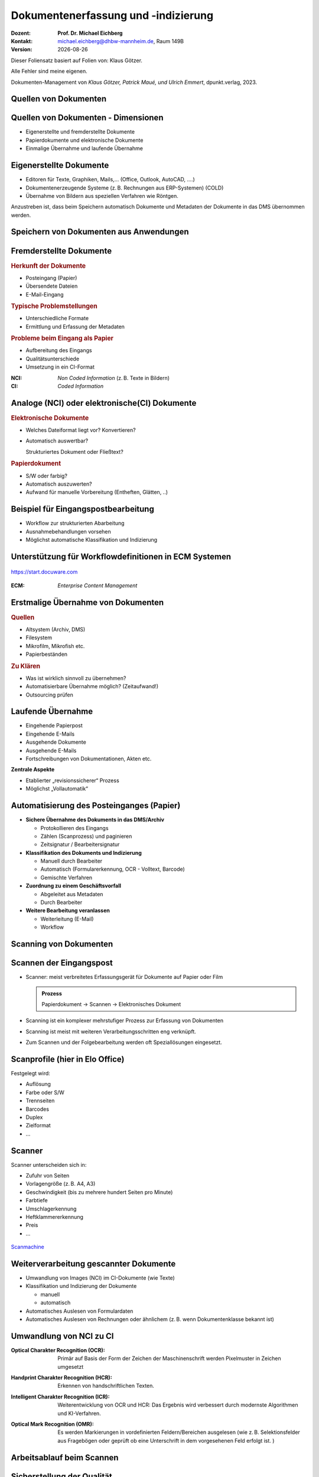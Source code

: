 .. meta:: 
    :author: Michael Eichberg
    :keywords: "Dokumenten Management"
    :description lang=de: "Dokumentenerfassung und -indizierung"
    :id: lecture-dm-erfassung-und-indizierung
    :first-slide: last-viewed

.. |date| date::
.. |at| unicode:: 0x40

.. role:: incremental   
.. role:: eng
.. role:: ger
.. role:: red
.. role:: green
.. role:: the-blue
.. role:: minor
.. role:: ger-quote
.. role:: obsolete
.. role:: line-above
.. role:: huge
.. role:: xxl
.. role:: monospaced

.. role:: raw-html(raw)
   :format: html



Dokumentenerfassung und -indizierung
===================================================================

.. container:: smaller line-above

    :Dozent: **Prof. Dr. Michael Eichberg**
    :Kontakt: michael.eichberg@dhbw-mannheim.de, Raum 149B
    :Version: |date|


.. container:: footer-left x-tiny 

    Dieser Foliensatz basiert auf Folien von: Klaus Götzer.
    
    Alle Fehler sind meine eigenen.

    Dokumenten-Management von *Klaus Götzer, Patrick Maué, und Ulrich Emmert*, dpunkt.verlag, 2023.




.. class:: new-section

Quellen von Dokumenten
-------------------------------------------------------------------------------



Quellen von Dokumenten - Dimensionen
------------------------------------

• Eigenerstellte und fremderstellte Dokumente
• Papierdokumente und elektronische Dokumente 
• Einmalige Übernahme und laufende Übernahme



Eigenerstellte Dokumente
------------------------------------

• Editoren für Texte, Graphiken, Mails,... (Office, Outlook, AutoCAD, ....)
• Dokumentenerzeugende Systeme (z. B. Rechnungen aus ERP-Systemen) (COLD)
• Übernahme von Bildern aus speziellen Verfahren wie Röntgen.

.. container:: assessment

    Anzustreben ist, dass beim Speichern automatisch Dokumente und Metadaten der Dokumente in das DMS übernommen werden.



Speichern von Dokumenten aus Anwendungen
------------------------------------------

.. container:: stack

    .. container:: layer

        .. image:: screenshots/elo-office-ms-word-integration-2024-02-05.png
            :width: 95%
            :align: center


    .. container:: layer incremental

        .. image:: screenshots/elo-office-ms-word-speichern-in-archiv-2024-02-05.png
            :width: 95%
            :align: center


Fremderstellte Dokumente
------------------------------------

.. container:: 

    .. rubric:: Herkunft der Dokumente 

    • Posteingang (Papier)
    • Übersendete Dateien
    • E-Mail-Eingang

.. container:: incremental

    .. rubric:: Typische Problemstellungen

    • Unterschiedliche Formate
    • Ermittlung und Erfassung der Metadaten

.. container:: incremental

    .. rubric:: Probleme beim Eingang als Papier 
        
    • Aufbereitung des Eingangs
    • Qualitätsunterschiede
    • Umsetzung in ein CI-Format

.. container:: supplemental

    :NCI: *Non Coded Information* (z. B. Texte in Bildern)
    :CI: *Coded Information*




Analoge (NCI) oder elektronische(CI) Dokumente
-------------------------------------------------

.. container:: 

    .. rubric:: Elektronische Dokumente

    .. class:: list-with-explanations

    • Welches Dateiformat liegt vor? Konvertieren?
    • Automatisch auswertbar?
    
      Strukturiertes Dokument oder Fließtext?

.. container:: incremental

    .. rubric:: Papierdokument

    • S/W oder farbig?
    • Automatisch auszuwerten?
    • Aufwand für manuelle Vorbereitung (Entheften, Glätten, ..)



.. class:: vertical-title smaller-slide-title 

Beispiel für Eingangspostbearbeitung
---------------------------------------

.. container:: two-columns margin-left-1em

    .. container:: column

        • Workflow zur strukturierten Abarbeitung
        • Ausnahmebehandlungen vorsehen
        • Möglichst automatische Klassifikation und Indizierung

    .. container:: column

        .. figure:: drawings/eingangspostbearbeitung.svg
            :height: 1175px
            :align: center



.. class:: smaller-slide-title

Unterstützung für Workflowdefinitionen in ECM Systemen
-------------------------------------------------------

.. figure:: screenshots/docuware-workflow-manager-2024-02.webp
    :height: 900px
    :align: center
    :class: box-shadow

    https://start.docuware.com


.. container:: supplemental
    
        :ECM: *Enterprise Content Management*


Erstmalige Übernahme von Dokumenten
---------------------------------------

.. container:: 

    .. rubric:: Quellen

    • Altsystem (Archiv, DMS) 
    • Filesystem
    • Mikrofilm, Mikrofish etc. 
    • Papierbeständen

.. container:: incremental

    .. rubric:: Zu Klären

    • Was ist wirklich sinnvoll zu übernehmen?
    • Automatisierbare Übernahme möglich? (Zeitaufwand!) 
    • Outsourcing prüfen


Laufende Übernahme
------------------------

• Eingehende Papierpost 
• Eingehende E-Mails
• Ausgehende Dokumente 
• Ausgehende E-Mails
• Fortschreibungen von Dokumentationen, Akten etc.

.. container:: assessment incremental

    **Zentrale Aspekte**

    • Etablierter „revisionssicherer“ Prozess 
    • Möglichst „Vollautomatik“



Automatisierung des Posteinganges (Papier)
--------------------------------------------

.. class:: incremental list-with-explanations

• **Sichere Übernahme des Dokuments in das DMS/Archiv**

  - Protokollieren des Eingangs
  - Zählen (Scanprozess) und paginieren
  - Zeitsignatur / Bearbeitersignatur

• **Klassifikation des Dokuments und Indizierung**

  - Manuell durch Bearbeiter
  - Automatisch (Formularerkennung, OCR - Volltext, Barcode) 
  - Gemischte Verfahren

• **Zuordnung zu einem Geschäftsvorfall**
 
  - Abgeleitet aus Metadaten
  - Durch Bearbeiter

• **Weitere Bearbeitung veranlassen**

  - Weiterleitung (E-Mail)
  - Workflow




.. class:: new-section

Scanning von Dokumenten
-------------------------------------------------------------------------------



Scannen der Eingangspost
--------------------------

• Scanner: meist verbreitetes Erfassungsgerät für Dokumente auf Papier oder Film

  .. admonition:: Prozess
  
    Papierdokument → Scannen → Elektronisches Dokument

• Scanning ist ein komplexer mehrstufiger Prozess zur Erfassung von Dokumenten
• Scanning ist meist mit weiteren Verarbeitungsschritten eng verknüpft.
• Zum Scannen und der Folgebearbeitung werden oft Speziallösungen eingesetzt.



Scanprofile (hier in Elo Office)
---------------------------------

.. container:: stack

    .. container:: layer

        .. image:: screenshots/elo-office-vordefiniertes-scanprofil-2024-02-05.png
            :width: 1600px
            :align: center

    .. container:: layer incremental

        .. image:: screenshots/elo-office-scanprofil-2024-02-05.png
            :width: 1600px
            :align: center



.. container::  supplemental

    Festgelegt wird: 

    • Auflösung
    • Farbe oder S/W 
    • Trennseiten
    • Barcodes
    • Duplex
    • Zielformat
    • ...


Scanner
---------------------------------

.. container:: two-columns
    
        .. container:: column no-separator
    
            Scanner unterscheiden sich in:

            - Zufuhr von Seiten 
            - Vorlagengröße (z. B. A4, A3)
            - Geschwindigkeit (bis zu mehrere hundert Seiten pro Minute)
            - Farbtiefe
            - Umschlagerkennung
            - Heftklammererkennung
            - Preis
            - ... 
    
        .. container:: column
    
            .. figure:: screenshots/hochleistungsscanner-140blatt_pro_min-canon-scanmachine-10000eur-2024.webp
                :height: 800px

            .. class:: text-align-center
            
                `Scanmachine <https://www.scanmachine.de>`__



Weiterverarbeitung gescannter Dokumente
---------------------------------------

• Umwandlung von Images (NCI) im CI-Dokumente (wie Texte)
• Klassifikation und Indizierung der Dokumente 

  - manuell
  - automatisch
  
• Automatisches Auslesen von Formulardaten
• Automatisches Auslesen von Rechnungen oder ähnlichem (z. B. wenn Dokumentenklasse bekannt ist)



Umwandlung von NCI zu CI
---------------------------------

:Optical Charakter Recognition (OCR):

    Primär auf Basis der Form der Zeichen der Maschinenschrift werden Pixelmuster in Zeichen umgesetzt

.. class:: incremental

:Handprint Charakter Recognition (HCR):

    Erkennen von handschriftlichen Texten.

.. class:: incremental

:Intelligent Charakter Recognition (ICR):

    Weiterentwicklung von OCR und HCR: Das Ergebnis wird verbessert durch modernste Algorithmen und KI-Verfahren.

.. class:: incremental

:Optical Mark Recognition (OMR):

    Es werden Markierungen in vordefinierten Feldern/Bereichen ausgelesen (wie z. B. Selektionsfelder aus Fragebögen oder geprüft ob :ger-quote:`eine Unterschrift` in dem vorgesehenen Feld erfolgt ist. )



Arbeitsablauf beim Scannen
------------------------------

.. image:: drawings/scannen.svg
    :height: 900px
    :alt: Arbeitsabläufe beim Scannen unterschiedlicher Mengen von Dokumenten
    :align: center



Sicherstellung der Qualität
---------------------------------

.. class:: incremental

.. container:: stack

    .. container:: layer

      **Fehleranzahl** hängt stark ab von...

      - Vorlagenqualität (Knicke, Schmutz, ...)
      - Schriftgröße
      - Sonderzeichen
      - Schriftart (mit/ohne Serifen...) und Qualität des Ausdrucks
      - Qualität der Software
      - Vorinformationen (welche Schriftarten werden verwendet...)
  
  
    .. container:: layer incremental

      **Problemfälle**

      - Ligaturen (z. B. :monospaced:`ﬃ statt ffi oder ﬁ statt fi`)
      - Bestimmte Zeichenkombinationen z. B. rn: ‚r‘ gefolgt von ‚n‘ oder ‚m‘
      - Großes I (wie Ida) und kleines l (wie lieb) bei serifenlosen Zeichensätzen
      - Fremdsprachige Zeichen (z. B. $)
      - Optisch beschädigte Zeichen

    .. container:: layer incremental

      Es muss **unterschieden werden** zwischen

      - nicht erkannten Zeichen → werden von OCR-Software i.d.R. entsprechend markiert
      - falsch erkannten Zeichen → müssen im konvertierten Text mühsam gesucht werden


.. container:: supplemental

    Serifenlose Zeichensätze sind solche, bei denen die Zeichensätze keine Endstriche an Zeichen haben. z. B. Arial oder Helvetica.



Barcode/ QR-Code
-----------------

• Wird im DMS-Umfeld zur Identifizierung von Dokumenten eingesetzt
• 2 Einsatzgebiete

  - Selbst erzeugte Dokumente (z. B. Anträge) mit Barcode-Aufdruck: Beim Rücklauf automatisch erkennbar
  - Für Fremddokumente: Barcode-Etiketten (Szenario „Spätes Archivieren“)

• Sehr robust und etabliert
• Bar-/QR-Codes weisen sehr hohe Erkennungsraten auf

.. image:: screenshots/lohnsteuer-mit-qr-code.jpeg
    :width: 1000px
    :align: center
    :class: box-shadow


Szenarien: Zeitpunkt des Scannens
---------------------------------

Drei typische Erfassungsszenarien für Eingangspost:

- Scannen im Posteingang (frühes Archivieren)
- Scannen zum Zeitpunkt der Bearbeitung
- Scannen nach der Bearbeitung (Spätes Archivieren)



Szenario 1: Erfassen beim Posteingang (*Frühes Archivieren*)
--------------------------------------------------------------

- Eingehende Dokumente werden vor der eigentlichen Bearbeitung gescannt

  - Scannen erfolgt meist im Posteingang
  - Weiterleitung an Sachbearbeiter auf elektronischem Weg
  
- Vor elektronischer Weiterleitung: evlt. Klassifikation + evtl. Attributierung

.. container:: two-columns  small incremental

    .. container:: column

        Vorteil: Elektronische Weiterleitung

        .. class:: positive-list

        - Kurze Transportzeiten, geringe Transportkosten
        - Weiterleitung an mehrere Personen
        - Evlt. automatisierte Adressermittlung
        - Steuerung und Verfolgen der Bearbeitung (Workflow)
     
    .. container:: column margin-left-1em

      Nachteil:

      .. class:: negative-list

      - Sachbearbeiter benötigen Arbeitsplatz mit DMS-Zugang 
      - ggf. Neuausrichtung des Geschäftsprozesses
      - ggf. aufwändiger Einstieg


Szenario 2: Erfassung bei der Bearbeitung
------------------------------------------

- Dokumente gelangen in Papierform zum Sachbearbeiter
- Dort werden sie direkt vor oder gleich nach der Bearbeitung eingescannt, attributiert und abgelegt

.. container:: small incremental
        
    **Einsatzgebiet**

    .. class:: list-with-explanations

    - Erfassung, Nachbearbeitung oder Attributierung ist aufwendig oder erfordert spezielle Sachkenntnis
    - Fehlgeleitete Belege werden in das DMS eingebracht 

      (ggf. in Ergänzung zum „Frühen Archivieren“)

    - kleine Dokumentenmengen, nicht für Massenbearbeitung geeignet


    **Nachteile**

    .. class:: negative-list

    - Bearbeitungsplätze müssen mit Scanner ausgestattet sein.
    - Ständiger Wechsel zw. Dokumentenerfassung und Dokumentenbearbeitung stört Arbeitsfluss
    - Einsatz teurer Personalressourcen (Sachbearbeiter) für einfache Tätigkeiten (Scannen, Attributieren)



Szenario 3: Spätes Archivieren
-------------------------------

• Papierdokumente werden nach ihrer Bearbeitung an zentrale Erfassungsstelle geschickt und dort eingescannt.
• Zusätzlich wird ein Identifikator für das Papierdokument benötigt.

  .. class:: small

  - für Zuordnung des Papierdokuments zu Vorgang während Bearbeitung 
  - Bar-/QR-Code oder Referenznummer/Belegnummer
  
.. class:: small

• Bar-/QR-Code:

  - Registrierung: Dokument erhält eindeutigen Barcode z. B. im Posteingang oder durch Sachbearbeiter
  - Barcode-Erfassung mit Barcodestift oder Lesepistole
  - Erfassung des Papierdokuments
  
    - Erfassungssoftware erkennt Code automatisch
    - Code auf der ersten Seite kann gleichzeitig für Dokumententrennung genutzt werden
    - Die Zuordnungstabelle zw. Code und Dokument ist regelmäßig zu prüfen, ob alle registrierten Dokumente zwischenzeitlich gescannt wurden.

  - Code wird nach Erfassung des Dokuments nicht mehr benötigt; Wiederverwendung ist ca. nach 1 Jahr


Szenario 3: Spätes Archivieren - Bewertung
---------------------------------------------

**Vorteile**

.. class:: positive-list

- Arbeits- und Papierflüsse können weitgehend wie bisher abgewickelt werden
- Papierdokumente (z. B. Rechnungen) können vor ihrer Erfassung noch geprüft und abgezeichnet werden: Stempel, Unterschrift, Korrekturen werden beim Scannen erfasst
- Arbeitsplätze der Sachbearbeiter erfordern keine spezielle Ausstattung

**Nachteile**

.. class:: negative-list

- Eigentliches Potenzial elekt. Dokumente wird nicht genutzt
- Gefahr des Verlusts oder der Beschädigung des Papierdoks höher



Zusammenfassung
------------------ 

• Frühes Scannen vs. Spätes Scannen oder Scannen bei der Sachbearbeitung
• Zentrales Scannen vs. dezentrales Scannen
• Scannen und indizieren gleichzeitig oder zeitlich versetzt
• Selbst scannen oder Outsourcing (externer Dienstleister)



.. class:: new-section

COLD-Verfahren (Computer Output on Laser Disk)
-------------------------------------------------------------------------------


COLD
---------------------------------

Begriff stammt aus der Zeit Mitte der 80er Jahre, hatte sich aber bereits zu Beginn/Mitte der 90er  technologieunabhängig verallgemeinert.

Beschreibt **die direkte digitale Speicherung von  von Druck- und Listenausgaben  betrieblicher Softwaresysteme** (z. B. direkt von ERP Systemen oder von Office Anwendungen über spezielle Druckertreiber).

• Die Recherche kann danach wie bei jedem anderen Dokument im DMS erfolgen.
• COLD bei größeren Unternehmen bzw. DMS-Lösungen sehr verbreitet.
• COLD-Verarbeitung ist typische Batch-Verarbeitung.

.. container:: supplemental

    d. h. bei COLD werden die Daten nicht mehr - bzw. nur optional - auf Papier ausgegeben, sondern stattdessen direkt in ein DMS übernommen. Da kein OCR notwendig ist, sondern die Daten direkt :ger-quote:`beim Drucken` abgegriffen werden, ist die Qualität der Daten sehr hoch.


COLD-Verfahren (historisch)
---------------------------------

.. container:: two-columns

    .. container:: column

        .. image:: drawings/cold.svg
            :height: 900px
            :align: center

    .. container:: column

        **Verarbeitung COLD-Server**

        1. Zerlegung des Datenstrom in einzelne Dokumente
        2. Extrahiert die für die Ablage bzw. spätere Recherche der Dokumente notwendigen Index-Daten automatisch + evtl. Bezug zu Overlays (Trennung zwischen fachlichen und layout Daten)
        3. Konvertierung bringt die Dokumente in eine für die Ablage geeignete Form


.. class:: new-section

Metadaten für Dokumente
-------------------------------------------------------------------------------

Metadaten
---------------------------------


• Beschreibende Merkmale für Dokumente
• Ziel ist das möglichst exakte Wiederfinden der richtigen 
  Dokumente (strukturierte Suche!)
• Metadaten sind strukturiert und möglichst exakt vordefiniert (z. B. Wertebereiche)
• Quellen für Metadaten:

  - Manuelles Erfassen
  - Aus dem Dokument automatisch ermitteln
  - Aus anderen Anwendungen / Quellen übernehmen



Manuelles Indizieren
---------------------------------

- Freitexteingabe (z. B. Zusammenfassung, Notizen)
- Unterstützung durch Auswahlmenüs, Formatvorgaben oder Defaultwerte, z.B

  - Schlagwortindizierung (definierter Wortschatz) 
  - Formalisierte Eingabe (z. B. Datum)
  
- **Probleme**:

  .. class:: negative-list

  - Fehleranfällig
  - Aufwändig
  - Ergebnis vom Bearbeiter abhängig



Suche und Retrieval von Dokumenten
------------------------------------

**Strukturierte Suche**

Unter Nutzung der Metadaten werden gezielte Anfragen an das DMS
gestellt.

.. class:: positive-list

- Suche per Daten über Dokumente, die nicht unbedingt direkt in den Dokumenten zu finden sind.

.. class:: negative-list

- Suchraster ist vorgegeben (d. h. Metadatenschema ist fest) 

**Volltextsuche**

Wenn die Dokumente als CI-Dateien vorliegen, dann kann man auch mittels Volltext suchen.
Evtl. ergänzt um semantische Hilfsmittel (Thesaurus, etc. ).

.. class:: positive-list

- Vorteil: Man kann jedes Wort wiederfinden.

.. class:: negative-list

- Unstrukturiert, :ger-quote:`langsam`, Ressourcenbedarf, keine semantisch zusammenfassenden Informationen abfragbar

